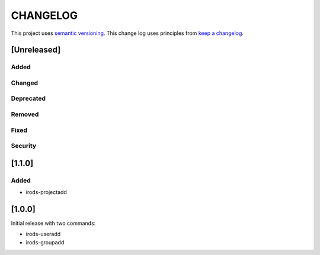 CHANGELOG
=========

This project uses `semantic versioning <http://semver.org/>`_.
This change log uses principles from `keep a changelog <http://keepachangelog.com/>`_.

[Unreleased]
------------

Added
^^^^^


Changed
^^^^^^^


Deprecated
^^^^^^^^^^


Removed
^^^^^^^


Fixed
^^^^^


Security
^^^^^^^^

[1.1.0]
------------

Added
^^^^^

- irods-projectadd


[1.0.0]
------------

Initial release with two commands:

- irods-useradd
- irods-groupadd

